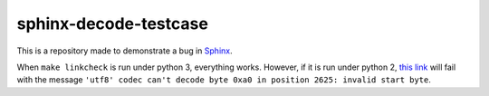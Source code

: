 sphinx-decode-testcase
======================

This is a repository made to demonstrate a bug in `Sphinx <https://github.com/sphinx-doc/sphinx>`_.

When ``make linkcheck`` is run under python 3, everything works.  However, if it is run under python 2, `this link <http://valgrind.org/docs/manual/manual-core.html#manual-core.suppress>`_ will fail with the message ``'utf8' codec can't decode byte 0xa0 in position 2625: invalid start byte``.
